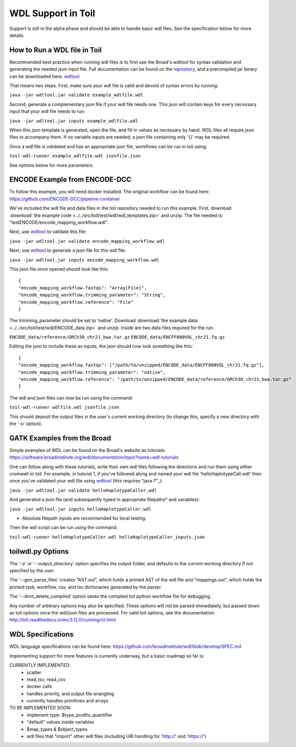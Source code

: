 WDL Support in Toil
*******************

Support is still in the alpha phase and should be able to handle basic wdl files.  See the specification below for more
details.

How to Run a WDL file in Toil
-----------------------------
Recommended best practice when running wdl files is to first use the Broad's wdltool for syntax validation and generating the
needed json input file.  Full documentation can be found on the repository_, and a precompiled jar binary can be downloaded here: wdltool_.

That means two steps.  First, make sure your wdl file is valid and devoid of syntax errors by running:

``java -jar wdltool.jar validate example_wdlfile.wdl``

Second, generate a complementary json file if your wdl file needs one.  This json will contain keys for every necessary
input that your wdl file needs to run:

``java -jar wdltool.jar inputs example_wdlfile.wdl``

When this json template is generated, open the file, and fill in values as necessary by hand.  WDL files all require
json files to accompany them.  If no variable inputs are needed, a json file containing only '{}' may be required.

Once a wdl file is validated and has an appropriate json file, workflows can be run in toil using:

``toil-wdl-runner example_wdlfile.wdl jsonfile.json``

See options below for more parameters.

ENCODE Example from ENCODE-DCC
------------------------------
To follow this example, you will need docker installed.  The original workflow can be found here:
https://github.com/ENCODE-DCC/pipeline-container

We've included the wdl file and data files in the toil repository needed to run this example.  First, download 
:download:`the example code <../../src/toil/test/wdl/wdl_templates.zip>` and unzip.  The file needed is:
"testENCODE/encode_mapping_workflow.wdl".

Next, use wdltool_ to validate this file:

``java -jar wdltool.jar validate encode_mapping_workflow.wdl``

Next, use wdltool_ to generate a json file for this wdl file:

``java -jar wdltool.jar inputs encode_mapping_workflow.wdl``

This json file once opened should look like this::

    {
    "encode_mapping_workflow.fastqs": "Array[File]",
    "encode_mapping_workflow.trimming_parameter": "String",
    "encode_mapping_workflow.reference": "File"
    }

The trimming_parameter should be set to 'native'.
Download :download:`the example data <../../src/toil/test/wdl/ENCODE_data.zip>` and unzip.  Inside are two data files
required for the run:

``ENCODE_data/reference/GRCh38_chr21_bwa.tar.gz``
``ENCODE_data/ENCFF000VOL_chr21.fq.gz``

Editing the json to include these as inputs, the json should now look something like this::

    {
    "encode_mapping_workflow.fastqs": ["/path/to/unzipped/ENCODE_data/ENCFF000VOL_chr21.fq.gz"],
    "encode_mapping_workflow.trimming_parameter": "native",
    "encode_mapping_workflow.reference": "/path/to/unzipped/ENCODE_data/reference/GRCh38_chr21_bwa.tar.gz"
    }

The wdl and json files can now be run using the command:

``toil-wdl-runner wdlfile.wdl jsonfile.json``

This should deposit the output files in the user's current working directory (to change this, specify a new directory
with the '-o' option).

GATK Examples from the Broad
----------------------------
Simple examples of WDL can be found on the Broad's website as tutorials:
https://software.broadinstitute.org/wdl/documentation/topic?name=wdl-tutorials

One can follow along with these tutorials, write their own wdl files following the directions and run them using either
cromwell or toil.  For example, in tutorial 1, if you've followed along and named your wdl file 'helloHaplotypeCall.wdl'
then once you've validated your wdl file using wdltool_ (this requires "java 7"_):

``java -jar wdltool.jar validate helloHaplotypeCaller.wdl``

And generated a json file (and subsequently typed in appropriate filepaths* and variables):

``java -jar wdltool.jar inputs helloHaplotypeCaller.wdl``

* Absolute filepath inputs are recommended for local testing.

Then the wdl script can be run using the command:

``toil-wdl-runner helloHaplotypeCaller.wdl helloHaplotypeCaller_inputs.json``

toilwdl.py Options
------------------
The '-o' or '--output_directory' option specifies the output folder, and defaults to the current working directory if
not specified by the user.

The '--gen_parse_files' creates "AST.out", which holds a printed AST of the wdl file and "mappings.out", which holds the
printed task, workflow, csv, and tsv dictionaries generated by the parser.

The '--dont_delete_compiled' option saves the compiled toil python workflow file for debugging.

Any number of arbitrary options may also be specified.  These options will not be parsed immediately, but passed down
as toil options once the wdl/json files are processed.  For valid toil options, see the documentation:
http://toil.readthedocs.io/en/3.12.0/running/cli.html

WDL Specifications
------------------
WDL language specifications can be found here: https://github.com/broadinstitute/wdl/blob/develop/SPEC.md

Implementing support for more features is currently underway, but a basic roadmap so far is:

CURRENTLY IMPLEMENTED:
 * scatter
 * read_tsv, read_csv
 * docker calls
 * handles priority, and output file wrangling
 * currently handles primitives and arrays

TO BE IMPLEMENTED SOON:
 * implement type: $type_postfix_quantifier
 * "default" values inside variables
 * $map_types & $object_types
 * wdl files that "import" other wdl files (including URI handling for 'http://' and 'https://')

.. _repository: https://github.com/broadinstitute/wdltool
.. _wdltool: https://github.com/broadinstitute/wdltool/releases
.. _"java 7"_: http://www.oracle.com/technetwork/java/javase/downloads/java-archive-downloads-javase7-521261.html
.. _here: https://github.com/BD2KGenomics/toil/tree/master/src/toil/test/wdl/ENCODE_data.zip
